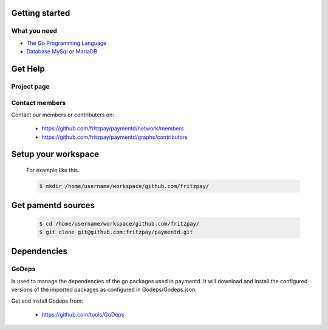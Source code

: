 .. developer guide getting started
   

Getting started
===============

What you need
-------------

* `The Go Programming Language <http://golang.org/>`_

* `Database MySql <http://www.mysql.com/>`_ or `MariaDB <https://mariadb.org/>`_

Get Help
========

Project page
-------------
.. todo:: add url to project page

Contact members
---------------

Contact our members or contributers on:

	* https://github.com/fritzpay/paymentd/network/members
	* https://github.com/fritzpay/paymentd/graphs/contributors

Setup your workspace
====================
	For example like this.

	.. sourcecode:: bash

	 $ mkdir /home/username/workspace/github.com/fritzpay/

Get pamentd sources
===================
	.. sourcecode:: bash

		$ cd /home/username/workspace/github.com/fritzpay/
 		$ git clone git@github.com:fritzpay/paymentd.git


Dependencies
============

GoDeps
------
Is used to manage the dependencies of the go packages used in paymentd. It will download and install the configured versions of the imported packages as configured in Godeps/Godeps.json.

Get and install Godeps from:

	* https://github.com/tools/GoDeps
 

